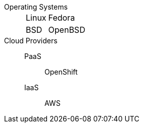 
Operating Systems::
[[variants]]
[horizontal]
  Linux::: Fedora
  BSD::: OpenBSD

Cloud Providers::
  PaaS::: OpenShift
  IaaS::: AWS
